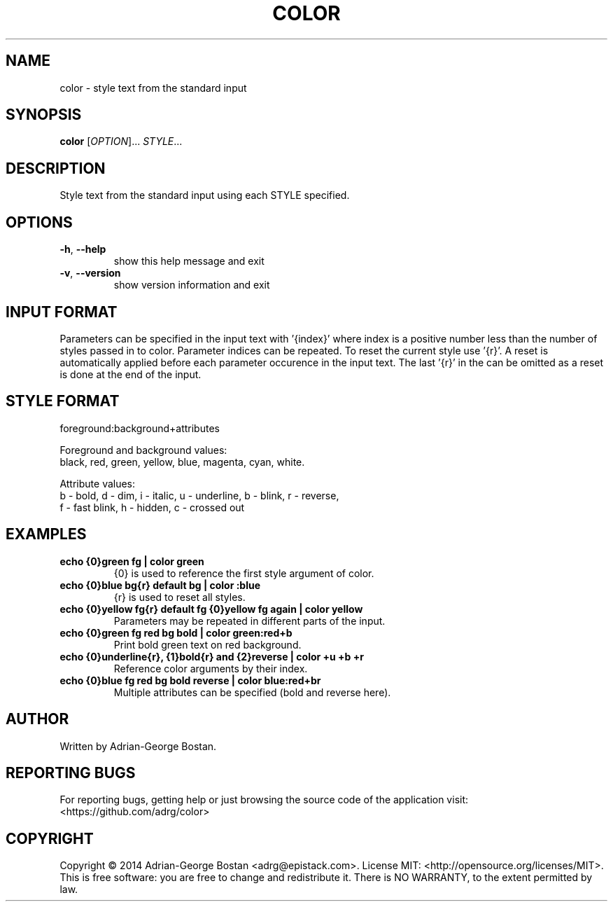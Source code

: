 .TH COLOR "1" "October 2014" "color 1.0" "User Commands"
.SH NAME
color \- style text from the standard input
.SH SYNOPSIS
.B color
[\fIOPTION\fR]... \fISTYLE\fR...
.SH DESCRIPTION
.PP
Style text from the standard input using each STYLE specified.
.SH OPTIONS
.TP
\fB\-h\fR, \fB\-\-help\fR
show this help message and exit
.TP
\fB\-v\fR, \fB\-\-version\fR
show version information and exit
.SH INPUT FORMAT
Parameters can be specified in the input text with '{index}' where index
is a positive number less than the number of styles passed in to color.
Parameter indices can be repeated. To reset the current style use '{r}'.
A reset is automatically applied before each parameter occurence in the
input text. The last '{r}' in the can be omitted as a reset is done at
the end of the input.
.SH STYLE FORMAT
.P
foreground:background+attributes
.fi
.P
Foreground and background values:
.br
black, red, green, yellow, blue, magenta, cyan, white.
.P
Attribute values:
.br
b - bold, d - dim, i - italic, u - underline, b - blink, r - reverse,
.br
f - fast blink, h - hidden, c - crossed out
.fi
.SH EXAMPLES
.TP
.B echo "{0}green fg" | color green
{0} is used to reference the first style argument of color.
.TP
.B echo "{0}blue bg{r} default bg" | color :blue
{r} is used to reset all styles.
.TP
.B echo "{0}yellow fg{r} default fg {0}yellow fg again" | color yellow
Parameters may be repeated in different parts of the input.
.TP
.B echo "{0}green fg red bg bold" | color green:red+b
Print bold green text on red background.
.TP
.B echo "{0}underline{r}, {1}bold{r} and {2}reverse" | color +u +b +r
Reference color arguments by their index.
.TP
.B echo "{0}blue fg red bg bold reverse" | color blue:red+br
Multiple attributes can be specified (bold and reverse here).
.SH AUTHOR
Written by Adrian-George Bostan.
.SH "REPORTING BUGS"
For reporting bugs, getting help or just browsing the source code of the
application visit: <https://github.com/adrg/color>
.SH COPYRIGHT
Copyright \(co 2014 Adrian-George Bostan <adrg@epistack.com>.
License MIT: <http://opensource.org/licenses/MIT>.
.br
This is free software: you are free to change and redistribute it.
There is NO WARRANTY, to the extent permitted by law.
